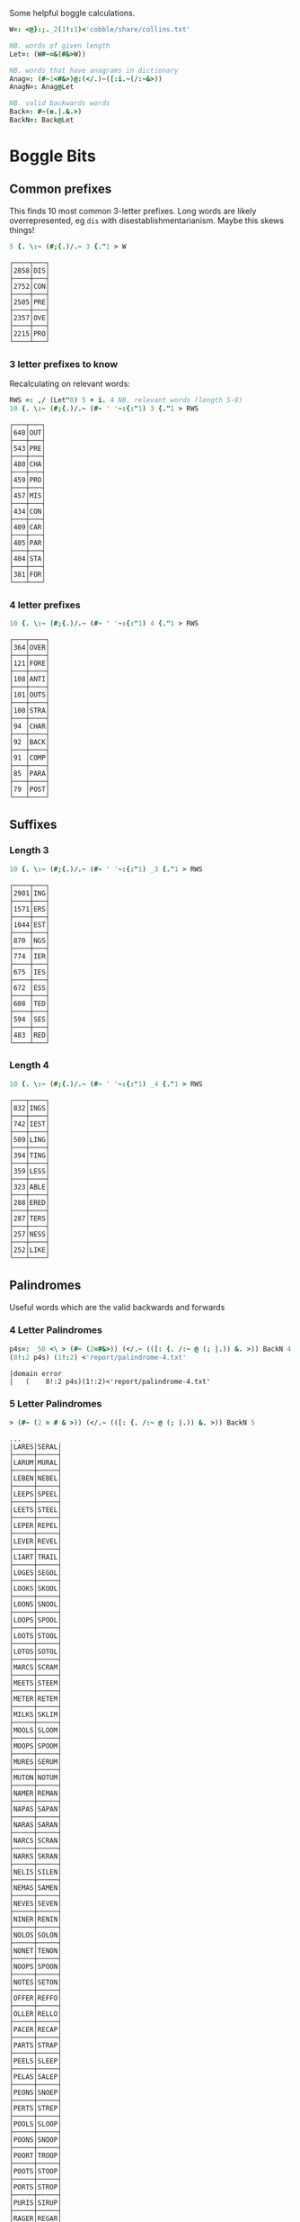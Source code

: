 Some helpful boggle calculations.

#+begin_src j :session :exports both
W=: <@}:;._2(1!:1)<'cobble/share/collins.txt'

NB. words of given length
Let=: (W#~=&(#&>W))

NB. words that have anagrams in dictionary
Anag=: (#~1<#&>)@:(</.)~([:i.~(/:~&>))
AnagN=: Anag@Let

NB. valid backwards words
Back=: #~(e.|.&.>)
BackN=: Back@Let
#+end_src

#+RESULTS:

* Boggle Bits

** Common prefixes

This finds 10 most common 3-letter prefixes. Long words are likely
overrepresented, eg ~dis~ with disestablishmentarianism. Maybe this
skews things! 

#+begin_src j :session :exports both
5 {. \:~ (#;{.)/.~ 3 {."1 > W
#+end_src

#+RESULTS:
#+begin_example
┌────┬───┐
│2858│DIS│
├────┼───┤
│2752│CON│
├────┼───┤
│2505│PRE│
├────┼───┤
│2357│OVE│
├────┼───┤
│2215│PRO│
└────┴───┘
#+end_example

*** 3 letter prefixes to know
Recalculating on relevant words:

#+begin_src j :session :exports both
RWS =: ,/ (Let"0) 5 + i. 4 NB. relevant words (length 5-8)
10 {. \:~ (#;{.)/.~ (#~ ' '~:{:"1) 3 {."1 > RWS
#+end_src

#+RESULTS:
#+begin_example
┌───┬───┐
│640│OUT│
├───┼───┤
│543│PRE│
├───┼───┤
│480│CHA│
├───┼───┤
│459│PRO│
├───┼───┤
│457│MIS│
├───┼───┤
│434│CON│
├───┼───┤
│409│CAR│
├───┼───┤
│405│PAR│
├───┼───┤
│404│STA│
├───┼───┤
│381│FOR│
└───┴───┘
#+end_example

*** 4 letter prefixes



#+begin_src j :session :exports both
10 {. \:~ (#;{.)/.~ (#~ ' '~:{:"1) 4 {."1 > RWS
#+end_src

#+RESULTS:
#+begin_example
┌───┬────┐
│364│OVER│
├───┼────┤
│121│FORE│
├───┼────┤
│108│ANTI│
├───┼────┤
│101│OUTS│
├───┼────┤
│100│STRA│
├───┼────┤
│94 │CHAR│
├───┼────┤
│92 │BACK│
├───┼────┤
│91 │COMP│
├───┼────┤
│85 │PARA│
├───┼────┤
│79 │POST│
└───┴────┘
#+end_example

** Suffixes

*** Length 3

#+begin_src j :session :exports both
10 {. \:~ (#;{.)/.~ (#~ ' '~:{:"1) _3 {."1 > RWS
#+end_src

#+RESULTS:
#+begin_example
┌────┬───┐
│2901│ING│
├────┼───┤
│1571│ERS│
├────┼───┤
│1044│EST│
├────┼───┤
│870 │NGS│
├────┼───┤
│774 │IER│
├────┼───┤
│675 │IES│
├────┼───┤
│672 │ESS│
├────┼───┤
│608 │TED│
├────┼───┤
│594 │SES│
├────┼───┤
│483 │RED│
└────┴───┘
#+end_example

*** Length 4

#+begin_src j :session :exports both
10 {. \:~ (#;{.)/.~ (#~ ' '~:{:"1) _4 {."1 > RWS
#+end_src

#+RESULTS:
#+begin_example
┌───┬────┐
│832│INGS│
├───┼────┤
│742│IEST│
├───┼────┤
│509│LING│
├───┼────┤
│394│TING│
├───┼────┤
│359│LESS│
├───┼────┤
│323│ABLE│
├───┼────┤
│288│ERED│
├───┼────┤
│287│TERS│
├───┼────┤
│257│NESS│
├───┼────┤
│252│LIKE│
└───┴────┘
#+end_example

** Palindromes

Useful words which are the valid backwards and forwards

*** 4 Letter Palindromes

#+begin_src j :session :exports both
p4s=: _50 <\ > (#~ (2=#&>)) (</.~ (([: {. /:~ @ (; |.)) &. >)) BackN 4
(8!:2 p4s) (1!:2) <'report/palindrome-4.txt'
#+end_src

#+RESULTS:
: |domain error
: |   (    8!:2 p4s)(1!:2)<'report/palindrome-4.txt'


*** 5 Letter Palindromes

#+begin_src j :session :exports both
> (#~ (2 = # & >)) (</.~ (([: {. /:~ @ (; |.)) &. >)) BackN 5
#+end_src

#+RESULTS:
#+begin_example
...
│LARES│SERAL│
├─────┼─────┤
│LARUM│MURAL│
├─────┼─────┤
│LEBEN│NEBEL│
├─────┼─────┤
│LEEPS│SPEEL│
├─────┼─────┤
│LEETS│STEEL│
├─────┼─────┤
│LEPER│REPEL│
├─────┼─────┤
│LEVER│REVEL│
├─────┼─────┤
│LIART│TRAIL│
├─────┼─────┤
│LOGES│SEGOL│
├─────┼─────┤
│LOOKS│SKOOL│
├─────┼─────┤
│LOONS│SNOOL│
├─────┼─────┤
│LOOPS│SPOOL│
├─────┼─────┤
│LOOTS│STOOL│
├─────┼─────┤
│LOTOS│SOTOL│
├─────┼─────┤
│MARCS│SCRAM│
├─────┼─────┤
│MEETS│STEEM│
├─────┼─────┤
│METER│RETEM│
├─────┼─────┤
│MILKS│SKLIM│
├─────┼─────┤
│MOOLS│SLOOM│
├─────┼─────┤
│MOOPS│SPOOM│
├─────┼─────┤
│MURES│SERUM│
├─────┼─────┤
│MUTON│NOTUM│
├─────┼─────┤
│NAMER│REMAN│
├─────┼─────┤
│NAPAS│SAPAN│
├─────┼─────┤
│NARAS│SARAN│
├─────┼─────┤
│NARCS│SCRAN│
├─────┼─────┤
│NARKS│SKRAN│
├─────┼─────┤
│NELIS│SILEN│
├─────┼─────┤
│NEMAS│SAMEN│
├─────┼─────┤
│NEVES│SEVEN│
├─────┼─────┤
│NINER│RENIN│
├─────┼─────┤
│NOLOS│SOLON│
├─────┼─────┤
│NONET│TENON│
├─────┼─────┤
│NOOPS│SPOON│
├─────┼─────┤
│NOTES│SETON│
├─────┼─────┤
│OFFER│REFFO│
├─────┼─────┤
│OLLER│RELLO│
├─────┼─────┤
│PACER│RECAP│
├─────┼─────┤
│PARTS│STRAP│
├─────┼─────┤
│PEELS│SLEEP│
├─────┼─────┤
│PELAS│SALEP│
├─────┼─────┤
│PEONS│SNOEP│
├─────┼─────┤
│PERTS│STREP│
├─────┼─────┤
│POOLS│SLOOP│
├─────┼─────┤
│POONS│SNOOP│
├─────┼─────┤
│POORT│TROOP│
├─────┼─────┤
│POOTS│STOOP│
├─────┼─────┤
│PORTS│STROP│
├─────┼─────┤
│PURIS│SIRUP│
├─────┼─────┤
│RAGER│REGAR│
├─────┼─────┤
│RAGES│SEGAR│
├─────┼─────┤
│RAGUS
#+end_example

*** 6 Letter Palindromes

#+begin_src j :session :exports both
> (#~ (2 = # & >)) (</.~ (([: {. /:~ @ (; |.)) &. >)) BackN 6
#+end_src

#+RESULTS:
#+begin_example
┌──────┬──────┐
│AGENES│SENEGA│
├──────┼──────┤
│ANIMAL│LAMINA│
├──────┼──────┤
│ANIMES│SEMINA│
├──────┼──────┤
│BRACED│DECARB│
├──────┼──────┤
│DEFFER│REFFED│
├──────┼──────┤
│DEGAMI│IMAGED│
├──────┼──────┤
│DEMITS│STIMED│
├──────┼──────┤
│DENIER│REINED│
├──────┼──────┤
│DENIES│SEINED│
├──────┼──────┤
│DEPART│TRAPED│
├──────┼──────┤
│DEPORT│TROPED│
├──────┼──────┤
│DEPOTS│STOPED│
├──────┼──────┤
│DERATS│STARED│
├──────┼──────┤
│DERRIS│SIRRED│
├──────┼──────┤
│DESSES│SESSED│
├──────┼──────┤
│DEVILS│SLIVED│
├──────┼──────┤
│DEVOTS│STOVED│
├──────┼──────┤
│DEWANS│SNAWED│
├──────┼──────┤
│DIALER│RELAID│
├──────┼──────┤
│DIAPER│REPAID│
├──────┼──────┤
│DORMIN│NIMROD│
├──────┼──────┤
│DORTER│RETROD│
├──────┼──────┤
│DRAWER│REWARD│
├──────┼──────┤
│ELIDES│SEDILE│
├──────┼──────┤
│ELUTES│SETULE│
├──────┼──────┤
│EMMETS│STEMME│
├──────┼──────┤
│EPATER│RETAPE│
├──────┼──────┤
│ESPIAL│LAIPSE│
├──────┼──────┤
│EVILER│RELIVE│
├──────┼──────┤
│GELDER│REDLEG│
├──────┼──────┤
│HALLAN│NALLAH│
├──────┼──────┤
│LAHALS│SLAHAL│
├──────┼──────┤
│LANGER│REGNAL│
├──────┼──────┤
│LEVINS│SNIVEL│
├──────┼──────┤
│LOOTER│RETOOL│
├──────┼──────┤
│MARRUM│MURRAM│
├──────┼──────┤
│NAPPAS│SAPPAN│
├──────┼──────┤
│PUPILS│SLIPUP│
├──────┼──────┤
│RAGGAS│SAGGAR│
├──────┼──────┤
│RECAPS│SPACER│
├──────┼──────┤
│RECCOS│SOCCER│
├──────┼──────┤
│REDIPS│SPIDER│
├──────┼──────┤
│REDRAW│WARDER│
├──────┼──────┤
│REFLET│TELFER│
├──────┼──────┤
│REFLOW│WOLFER│
├───
#+end_example

#+begin_src j :session :exports both
> (#~ (2 = # & >)) (</.~ (([: {. /:~ @ (; |.)) &. >)) BackN 7
#+end_src

#+RESULTS:
#+begin_example
┌───────┬───────┐
│DEIFIER│REIFIED│
├───────┼───────┤
│DELIVER│REVILED│
├───────┼───────┤
│DENNETS│STENNED│
├───────┼───────┤
│DESSERT│TRESSED│
├───────┼───────┤
│GATEMAN│NAMETAG│
├───────┼───────┤
│OILLETS│STELLIO│
├───────┼───────┤
│REKNITS│STINKER│
├───────┼───────┤
│REKNOTS│STONKER│
├───────┼───────┤
│RELIVER│REVILER│
├───────┼───────┤
│SAGENES│SENEGAS│
├───────┼───────┤
│SALLETS│STELLAS│
└───────┴───────┘
#+end_example

#+begin_src j :session :exports both
> (#~ (2 = # & >)) (</.~ (([: {. /:~ @ (; |.)) &. >)) BackN 8
#+end_src

#+RESULTS:
: ┌────────┬────────┐
: │DESSERTS│STRESSED│
: ├────────┼────────┤
: │REDRAWER│REWARDER│
: └────────┴────────┘

#+RESULTS:

Useful letter combinations based on how many words they form.

** 3 letter combinations

*** 5 words

#+BEGIN_SRC j :session :exports both
>>_1{]combos3=: combos 3
#+END_SRC

#+RESULTS:
: ┌───┬───┬───┬───┬───┐
: │ATE│EAT│ETA│TAE│TEA│
: └───┴───┴───┴───┴───┘

*** 4 words

#+BEGIN_SRC j :session :exports both
>>_2{combos3
#+END_SRC

#+RESULTS:
#+begin_example
┌───┬───┬───┬───┐
│ABO│BAO│BOA│OBA│
├───┼───┼───┼───┤
│AHS│ASH│HAS│SHA│
├───┼───┼───┼───┤
│ASP│PAS│SAP│SPA│
├───┼───┼───┼───┤
│ARY│RAY│RYA│YAR│
├───┼───┼───┼───┤
│BOR│BRO│ORB│ROB│
├───┼───┼───┼───┤
│BRU│BUR│RUB│URB│
├───┼───┼───┼───┤
│DOS│DSO│ODS│SOD│
├───┼───┼───┼───┤
│HOS│OHS│SHO│SOH│
├───┼───┼───┼───┤
│OWT│TOW│TWO│WOT│
└───┴───┴───┴───┘
#+end_example

*** 3 words

#+BEGIN_SRC j :session :exports both
>>_3{combos3
#+END_SRC

#+RESULTS:
#+begin_example
┌───┬───┬───┐
│ALB│BAL│LAB│
├───┼───┼───┤
│ARB│BAR│BRA│
├───┼───┼───┤
│ABS│BAS│SAB│
├───┼───┼───┤
│ADS│DAS│SAD│
├───┼───┼───┤
│AKE│KAE│KEA│
├───┼───┼───┤
│ANE│EAN│NAE│
├───┼───┼───┤
│ARE│EAR│ERA│
├───┼───┼───┤
│EAS│SAE│SEA│
├───┼───┼───┤
│AYE│YAE│YEA│
├───┼───┼───┤
│ARF│FAR│FRA│
├───┼───┼───┤
│AGS│GAS│SAG│
├───┼───┼───┤
│AIR│RAI│RIA│
├───┼───┼───┤
│AIT│ITA│TAI│
├───┼───┼───┤
│KOA│OAK│OKA│
├───┼───┼───┤
│ASK│KAS│SKA│
├───┼───┼───┤
│ALP│LAP│PAL│
├───┼───┼───┤
│ALS│LAS│SAL│
├───┼───┼───┤
│MAN│MNA│NAM│
├───┼───┼───┤
│AMP│MAP│PAM│
├───┼───┼───┤
│ARM│MAR│RAM│
├───┼───┼───┤
│MAS│SAM│SMA│
├───┼───┼───┤
│ANS│NAS│SAN│
├───┼───┼───┤
│ANT│NAT│TAN│
├───┼───┼───┤
│AWN│NAW│WAN│
├───┼───┼───┤
│APO│OPA│POA│
├───┼───┼───┤
│APT│PAT│TAP│
├───┼───┼───┤
│PAY│PYA│YAP│
├───┼───┼───┤
│ARS│RAS│SAR│
├───┼───┼───┤
│ART│RAT│TAR│
├───┼───┼───┤
│ATS│SAT│TAS│
├───┼───┼───┤
│AYS│SAY│YAS│
├───┼───┼───┤
│TAW│TWA│WAT│
├───┼───┼───┤
│BIO│BOI│OBI│
├───┼───┼───┤
│BOS│OBS│SOB│
├───┼───┼───┤
│CHI│HIC│ICH│
├───┼───┼───┤
│COR│ORC│ROC│
├───┼───┼───┤
│CRU│CUR│RUC│
├───┼───┼───┤
│DEI│DIE│IDE│
├───┼───┼───┤
│DEL│ELD│LED│
├───┼───┼───┤
│DEN│END│NED│
├───┼───┼───┤
│DOL│LOD│OLD│
├───┼───┼───┤
│DOR│ORD│ROD│
├───┼───┼───┤
│DUO│OUD│UDO│
├───┼───┼───┤
│EEN│ENE│NEE│
├───┼───┼───┤
│EEW│EWE│WEE│
├───┼───┼───┤
│ERF│FER│REF│
├───┼───┼───┤
│EFT│FET│TEF│
├───┼───┼───┤
│ENG│GEN│NEG│
├───┼───┼───┤
│EGO│GEO│GOE│
├───┼───┼───┤
│ERG│GER│REG│
├───┼───┼───┤
│EHS│HES│SHE│
├───┼───┼───┤
│ETH│HET│THE│
├───┼───┼───┤
│HEY│HYE│YEH│
├───┼───┼───┤
│EUK│KUE│UKE│
├───┼───┼───┤
│ELS│LES│SEL│
├───┼───┼───┤
│ELT│LET│TEL│
├───┼───┼───┤
│EMU│MEU│UME│
├───┼───┼───┤
│ORE│REO│ROE│
├───┼───┼───┤
│PER│PRE│REP│
├───┼───┼───┤
│ERS│RES│SER│
├───┼───┼───┤
│EST│SET│TES│
├───┼───┼───┤
│SEY│SYE│YES│
├───┼───┼───┤
│EWT│TEW│WET│
├───┼───┼───┤
│WEY│WYE│YEW│
├───┼───┼───┤
│FOR│FRO│ORF│
├───┼───┼───┤
│GNU│GUN│NUG│
├───┼───┼───┤
│GUS│SUG│UGS│
├───┼───┼───┤
│HOM│MHO│OHM│
├───┼───┼───┤
│HOO│OHO│OOH│
├───┼───┼───┤
│HOP│PHO│POH│
├───┼───┼───┤
│KIS│SIK│SKI│
├───┼───┼───┤
│ISM│MIS│SIM│
├───┼───┼───┤
│INS│NIS│SIN│
├───┼───┼───┤
│IOS│ISO│OIS│
├───┼───┼───┤
│PIS│PSI│SIP│
├───┼───┼───┤
│ITS│SIT│TIS│
├───┼───┼───┤
│MOS│OMS│SOM│
├───┼───┼───┤
│MUS│SUM│UMS│
├───┼───┼───┤
│NOO│ONO│OON│
├───┼───┼───┤
│NOS│ONS│SON│
├───┼───┼───┤
│NOW│OWN│WON│
├───┼───┼───┤
│NOY│ONY│YON│
├───┼───┼───┤
│NUR│RUN│URN│
├───┼───┼───┤
│NUS│SUN│UNS│
├───┼───┼───┤
│NYS│SNY│SYN│
├───┼───┼───┤
│OPS│POS│SOP│
├───┼───┼───┤
│OPT│POT│TOP│
├───┼───┼───┤
│ORT│ROT│TOR│
├───┼───┼───┤
│PUS│SUP│UPS│
└───┴───┴───┘
#+end_example

** 4 letter combinations

*** 10 words

#+BEGIN_SRC j :session :exports both
>(#~ (10 = #) & >) AnagN 4
#+END_SRC

#+RESULTS:
: ┌────┬────┬────┬────┬────┬────┬────┬────┬────┬────┐
: │ATES│EAST│EATS│ETAS│SATE│SEAT│SETA│TAES│TASE│TEAS│
: └────┴────┴────┴────┴────┴────┴────┴────┴────┴────┘

*** 7 words

#+BEGIN_SRC j :session :exports both
>(#~ (7 = #) & >) AnagN 4
#+END_SRC

#+RESULTS:
: ┌────┬────┬────┬────┬────┬────┬────┐
: │ARES│ARSE│EARS│ERAS│RASE│SEAR│SERA│
: ├────┼────┼────┼────┼────┼────┼────┤
: │ARIL│LAIR│LARI│LIAR│LIRA│RAIL│RIAL│
: ├────┼────┼────┼────┼────┼────┼────┤
: │ARLE│EARL│LAER│LARE│LEAR│RALE│REAL│
: ├────┼────┼────┼────┼────┼────┼────┤
: │OWTS│STOW│SWOT│TOWS│TWOS│WOST│WOTS│
: └────┴────┴────┴────┴────┴────┴────┘

*** 6 words

#+BEGIN_SRC j :session :exports both
>(#~ (6 = #) & >) AnagN 4
#+END_SRC

#+RESULTS:
#+begin_example
┌────┬────┬────┬────┬────┬────┐
│ABLE│ALBE│BAEL│BALE│BEAL│BLAE│
├────┼────┼────┼────┼────┼────┤
│AIDS│DAIS│DISA│SADI│SAID│SIDA│
├────┼────┼────┼────┼────┼────┤
│AIRS│ARIS│RAIS│RIAS│SAIR│SARI│
├────┼────┼────┼────┼────┼────┤
│ALES│LASE│LEAS│SALE│SEAL│SLAE│
├────┼────┼────┼────┼────┼────┤
│ALME│LAME│LEAM│MALE│MEAL│MELA│
├────┼────┼────┼────┼────┼────┤
│AMES│MAES│MASE│MESA│SAME│SEAM│
├────┼────┼────┼────┼────┼────┤
│ANES│EANS│NAES│SANE│SEAN│SENA│
├────┼────┼────┼────┼────┼────┤
│APTS│PAST│PATS│SPAT│STAP│TAPS│
├────┼────┼────┼────┼────┼────┤
│ARED│DARE│DEAR│EARD│RADE│READ│
├────┼────┼────┼────┼────┼────┤
│ARTS│RAST│RATS│STAR│TARS│TSAR│
├────┼────┼────┼────┼────┼────┤
│AVEL│LAVE│LEVA│VALE│VEAL│VELA│
├────┼────┼────┼────┼────┼────┤
│DEER│DERE│DREE│ERED│REDE│REED│
├────┼────┼────┼────┼────┼────┤
│DEIL│DELI│DIEL│EILD│IDLE│LIED│
├────┼────┼────┼────┼────┼────┤
│DERO│DOER│DORE│REDO│RODE│ROED│
├────┼────┼────┼────┼────┼────┤
│EELS│ELSE│LEES│SEEL│SELE│SLEE│
├────┼────┼────┼────┼────┼────┤
│EMES│MEES│MESE│SEEM│SEME│SMEE│
├────┼────┼────┼────┼────┼────┤
│ENTS│NEST│NETS│SENT│STEN│TENS│
├────┼────┼────┼────┼────┼────┤
│EROS│ORES│REOS│ROES│ROSE│SORE│
├────┼────┼────┼────┼────┼────┤
│HOPS│PHOS│POHS│POSH│SHOP│SOPH│
├────┼────┼────┼────┼────┼────┤
│LATE│LEAT│TAEL│TALE│TEAL│TELA│
├────┼────┼────┼────┼────┼────┤
│OPTS│POST│POTS│SPOT│STOP│TOPS│
├────┼────┼────┼────┼────┼────┤
│RUES│RUSE│SUER│SURE│URES│
#+end_example

** 5 letter combinations

*** 13 words

#+BEGIN_SRC j :session :exports both
>(#~ (13 = #) & >) AnagN 5
#+END_SRC

#+RESULTS:
: ┌─────┬─────┬─────┬─────┬─────┬─────┬─────┬─────┬─────┬─────┬─────┬─────┬─────┐
: │APERS│APRES│ASPER│PARES│PARSE│PEARS│PRASE│PRESA│RAPES│REAPS│SPAER│SPARE│SPEAR│
: ├─────┼─────┼─────┼─────┼─────┼─────┼─────┼─────┼─────┼─────┼─────┼─────┼─────┤
: │ARETS│ASTER│EARST│RATES│REAST│RESAT│STARE│STEAR│STRAE│TARES│TASER│TEARS│TERAS│
: └─────┴─────┴─────┴─────┴─────┴─────┴─────┴─────┴─────┴─────┴─────┴─────┴─────┘

*** 12 words

#+BEGIN_SRC j :session :exports both
>(#~ (12 = #) & >) AnagN 5
#+END_SRC

#+RESULTS:
: ┌─────┬─────┬─────┬─────┬─────┬─────┬─────┬─────┬─────┬─────┬─────┬─────┐
: │LEAST│LEATS│SALET│SETAL│SLATE│STALE│STEAL│STELA│TAELS│TALES│TEALS│TESLA│
: └─────┴─────┴─────┴─────┴─────┴─────┴─────┴─────┴─────┴─────┴─────┴─────┘

*** 10 words

#+BEGIN_SRC j :session :exports both
>(#~ (10 = #) & >) AnagN 5
#+END_SRC

#+RESULTS:
: ┌─────┬─────┬─────┬─────┬─────┬─────┬─────┬─────┬─────┬─────┐
: │DEILS│DELIS│DIELS│EILDS│IDLES│ISLED│SIDLE│SIELD│SILED│SLIDE│
: ├─────┼─────┼─────┼─────┼─────┼─────┼─────┼─────┼─────┼─────┤
: │DEROS│DOERS│DORES│DORSE│DOSER│REDOS│RESOD│RODES│ROSED│SORED│
: ├─────┼─────┼─────┼─────┼─────┼─────┼─────┼─────┼─────┼─────┤
: │LAPSE│LEAPS│PALES│PEALS│PELAS│PLEAS│SALEP│SEPAL│SPALE│SPEAL│
: └─────┴─────┴─────┴─────┴─────┴─────┴─────┴─────┴─────┴─────┘

#+BEGIN_SRC j :session :exports both
>(#~ (9 = #) & >) AnagN 5
#+END_SRC

#+RESULTS:
#+begin_example
┌─────┬─────┬─────┬─────┬─────┬─────┬─────┬─────┬─────┐
│ACERS│ACRES│CARES│CARSE│ESCAR│RACES│SCARE│SCRAE│SERAC│
├─────┼─────┼─────┼─────┼─────┼─────┼─────┼─────┼─────┤
│AIRTS│ARTIS│ASTIR│RAITS│SITAR│STAIR│STRIA│TARSI│TIARS│
├─────┼─────┼─────┼─────┼─────┼─────┼─────┼─────┼─────┤
│ARLES│EARLS│LAERS│LARES│LASER│LEARS│RALES│REALS│SERAL│
├─────┼─────┼─────┼─────┼─────┼─────┼─────┼─────┼─────┤
│AVELS│LAVES│LEVAS│SALVE│SELVA│SLAVE│VALES│VALSE│VEALS│
├─────┼─────┼─────┼─────┼─────┼─────┼─────┼─────┼─────┤
│EPRIS│PERIS│PIERS│PRIES│PRISE│RIPES│SPEIR│SPIER│SPIRE│
├─────┼─────┼─────┼─────┼─────┼─────┼─────┼─────┼─────┤
│ESTER│REEST│RESET│STEER│STERE│TEERS│TERES│TERSE│TREES│
├─────┼─────┼─────┼─────┼─────┼─────┼─────┼─────┼─────┤
│RIOTS│ROIST│ROSIT│ROSTI│ROTIS│TIROS│TORSI│TRIOS│TROIS│
└─────┴─────┴─────┴─────┴─────┴─────┴─────┴─────┴─────┘
#+end_example

*** 9 words

#+RESULTS:
#+begin_example
┌─────┬─────┬─────┬─────┬─────┬─────┬─────┬─────┬─────┐
│ACERS│ACRES│CARES│CARSE│ESCAR│RACES│SCARE│SCRAE│SERAC│
├─────┼─────┼─────┼─────┼─────┼─────┼─────┼─────┼─────┤
│ARLES│EARLS│LAERS│LARES│LASER│LEARS│RALES│REALS│SERAL│
├─────┼─────┼─────┼─────┼─────┼─────┼─────┼─────┼─────┤
│AVELS│LAVES│LEVAS│SALVE│SELVA│SLAVE│VALES│VALSE│VEALS│
├─────┼─────┼─────┼─────┼─────┼─────┼─────┼─────┼─────┤
│AIRTS│ARTIS│ASTIR│RAITS│SITAR│STAIR│STRIA│TARSI│TIARS│
├─────┼─────┼─────┼─────┼─────┼─────┼─────┼─────┼─────┤
│ESTER│REEST│RESET│STEER│STERE│TEERS│TERES│TERSE│TREES│
├─────┼─────┼─────┼─────┼─────┼─────┼─────┼─────┼─────┤
│EPRIS│PERIS│PIERS│PRIES│PRISE│RIPES│SPEIR│SPIER│SPIRE│
├─────┼─────┼─────┼─────┼─────┼─────┼─────┼─────┼─────┤
│RIOTS│ROIST│ROSIT│ROSTI│ROTIS│TIROS│TORSI│TRIOS│TROIS│
└─────┴─────┴─────┴─────┴─────┴─────┴─────┴─────┴─────┘
#+end_example

*** 8 words

#+BEGIN_SRC j :session :exports both
>(#~ (8 = #) & >) AnagN 5
#+END_SRC

#+RESULTS:
#+begin_example
┌─────┬─────┬─────┬─────┬─────┬─────┬─────┬─────┐
│ABETS│BASTE│BATES│BEAST│BEATS│BESAT│BETAS│TABES│
├─────┼─────┼─────┼─────┼─────┼─────┼─────┼─────┤
│ALMES│LAMES│LEAMS│MALES│MEALS│MELAS│MESAL│SAMEL│
├─────┼─────┼─────┼─────┼─────┼─────┼─────┼─────┤
│AMENS│MANES│MANSE│MEANS│MENSA│NAMES│NEMAS│SAMEN│
├─────┼─────┼─────┼─────┼─────┼─────┼─────┼─────┤
│ANTIS│NATIS│SAINT│SATIN│STAIN│TAINS│TIANS│TINAS│
├─────┼─────┼─────┼─────┼─────┼─────┼─────┼─────┤
│APERT│APTER│PATER│PEART│PETAR│PRATE│TAPER│TRAPE│
├─────┼─────┼─────┼─────┼─────┼─────┼─────┼─────┤
│ASPEN│NAPES│NEAPS│PANES│PEANS│SNEAP│SPANE│SPEAN│
├─────┼─────┼─────┼─────┼─────┼─────┼─────┼─────┤
│HEROS│HOERS│HORSE│HOSER│ROHES│SHERO│SHOER│SHORE│
├─────┼─────┼─────┼─────┼─────┼─────┼─────┼─────┤
│INSET│NEIST│NITES│SENTI│SIENT│STEIN│TEINS│TINES│
├─────┼─────┼─────┼─────┼─────┼─────┼─────┼─────┤
│LEAPT│LEPTA│PALET│PELTA│PETAL│PLATE│PLEAT│TEPAL│
├─────┼─────┼─────┼─────┼─────┼─────┼─────┼─────┤
│PASTE│PATES│PEATS│SEPTA│SPATE│SPEAT│TAPES│TEPAS│
└─────┴─────┴─────┴─────┴─────┴─────┴─────┴─────┘
#+end_example
